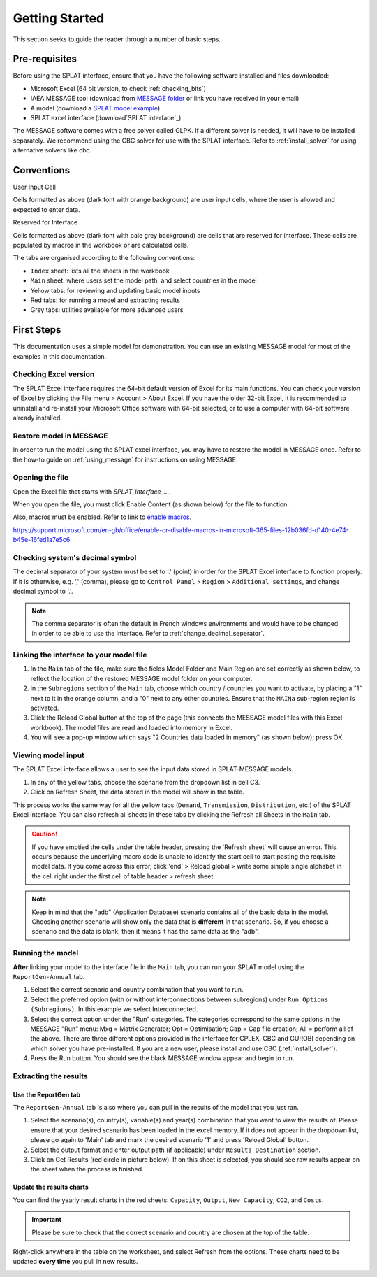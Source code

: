 .. role:: inputcell
    :class: inputcell
.. role:: interfacecell
    :class: interfacecell
.. role:: button
    :class: button


Getting Started
===============
This section seeks to guide the reader through a number of basic steps.

.. _prerequisites:

Pre-requisites
--------------
Before using the SPLAT interface, ensure that you have the following software installed and files downloaded:

-	Microsoft Excel (64 bit version, to check :ref:`checking_bits`)
-	IAEA MESSAGE tool (download from `MESSAGE folder`_ or link you have received in your email)
-   A model (download a `SPLAT model example`_)
-   SPLAT excel interface (download`SPLAT interface`_)

The MESSAGE software comes with a free solver called GLPK. If a different solver is needed, it will have to be installed separately. We recommend using the CBC solver for use with the SPLAT interface. Refer to :ref:`install_solver` for using alternative solvers like cbc. 

.. _MESSAGE folder: https://irena.sharepoint.com/:u:/r/sites/EPS/PTG%20Tools%20and%20Data/SPLAT%20kit/Software/IAEA%20MESSAGE/MESSAGE_setup%20APR2011%20INT.exe?csf=1&web=1&e=oIuPR2

.. _SPLAT interface: https://irena.sharepoint.com/:x:/r/sites/EPS/PTG%20Tools%20and%20Data/SPLAT%20kit/Software/SPLAT_Interface_v23062022_Africa.xlsm?d=w661c9a3d3cb84282b2c15f595a63ab2e&csf=1&web=1&e=txXq8U

.. _SPLAT model example: https://irena.sharepoint.com/:u:/r/sites/EPS/PTG%20Tools%20and%20Data/SPLAT%20kit/Software/MAINa_2022-06-23_1003_AllCountries.zip?csf=1&web=1&e=IRPZjo

.. _conventions:

Conventions
----------------
:inputcell:`User Input Cell`

Cells formatted as above (dark font with orange background) are user input cells, where the user is allowed and expected to enter data.

:interfacecell:`Reserved for Interface`

Cells formatted as above (dark font with pale grey background) are cells that are reserved for interface. These cells are populated by macros in the workbook or are calculated cells.

The tabs are organised according to the following conventions:

-	``Index`` sheet: lists all the sheets in the workbook
-	``Main`` sheet: where users set the model path, and select countries in the model
-	Yellow tabs: for reviewing and updating basic model inputs
-	Red tabs: for running a model and extracting results
-	Grey tabs: utilities available for more advanced users

.. _first_steps:

First Steps
--------------
This documentation uses a simple model for demonstration. You can use an existing MESSAGE model for most of the examples in this documentation.

.. _checking_bits:

Checking Excel version
+++++++++++++++++++++++

The SPLAT Excel interface requires the 64-bit default version of Excel for its main functions. You can check your version of Excel by clicking the :button:`File` menu > :button:`Account` > :button:`About Excel`. If you have the older 32-bit Excel, it is recommended to uninstall and re-install your Microsoft Office software with 64-bit selected, or to use a computer with 64-bit software already installed.

.. image:: getting_started_opening_file_2.PNG

.. _restoring_model:

Restore model in MESSAGE
++++++++++++++++++++++++

In order to run the model using the SPLAT excel interface, you may have to restore the model in MESSAGE once. Refer to the how-to guide on :ref:`using_message` for instructions on using MESSAGE.

.. _opening_file:

Opening the file
++++++++++++++++
Open the Excel file that starts with *SPLAT_Interface_...*.

When you open the file, you must click :button:`Enable Content` (as shown below) for the file to function.

.. image:: getting_started_opening_file.PNG

Also, macros must be enabled. Refer to link to `enable macros`_.

.. _enable macros:
https://support.microsoft.com/en-gb/office/enable-or-disable-macros-in-microsoft-365-files-12b036fd-d140-4e74-b45e-16fed1a7e5c6

.. _checking_decimal:

Checking system's decimal symbol
++++++++++++++++++++++++++++++++++
The decimal separator of your system must be set to '.' (point) in order for the SPLAT Excel interface to function properly. If it is otherwise, e.g. ',' (comma), please go to ``Control Panel`` > ``Region`` > ``Additional settings``, and change decimal symbol to '.'.

.. note::
    The comma separator is often the default in French windows environments and would have to be changed in order to be able to use the interface. Refer to :ref:`change_decimal_seperator`.

.. _link_interface:

Linking the interface to your model file
+++++++++++++++++++++++++++++++++++++++++

1. In the ``Main`` tab of the file, make sure the fields :inputcell:`Model Folder` and :inputcell:`Main Region` are set correctly as shown below, to reflect the location of the restored MESSAGE model folder on your computer.

2. in the ``Subregions`` section of the ``Main`` tab, choose which country / countries you want to activate, by placing a "1" next to it in the orange column, and a "0" next to any other countries. Ensure that the ``MAINa`` sub-region region is activated.

3. Click the :button:`Reload Global` button at the top of the page (this connects the MESSAGE model files with this Excel workbook). The model files are read and loaded into memory in Excel.

4. You will see a pop-up window which says "2 Countries data loaded in memory" (as shown below); press :button:`OK`.

.. image:: getting_started_linking_interface_1.PNG

.. image:: getting_started_linking_interface_2.PNG

.. _view_input:

Viewing model input
++++++++++++++++++++++

The SPLAT Excel interface allows a user to see the input data stored in SPLAT-MESSAGE models.

1. In any of the yellow tabs, choose the scenario from the dropdown list in cell C3.

2. Click on :button:`Refresh Sheet`, the data stored in the model will show in the table.

This process works the same way for all the yellow tabs (``Demand``, ``Transmission``, ``Distribution``, etc.) of the SPLAT Excel Interface. You can also refresh all sheets in these tabs by clicking the :button:`Refresh all Sheets` in the ``Main`` tab.

.. image:: getting_started_viewing_input.PNG


.. caution::
	If you have emptied the cells under the table header, pressing the 'Refresh sheet' will cause an error. This occurs because the underlying macro code is unable to identify the start cell to start pasting the requisite model data. If you come across this error, click 'end' > Reload global > write some simple single alphabet in the cell right under the first cell of table header > refresh sheet. 


.. note::
    Keep in mind that the "adb" (Application Database) scenario contains all of the basic data in the model. Choosing another scenario will show only the data that is **different** in that scenario. So, if you choose a scenario and the data is blank, then it means it has the same data as the "adb".


.. _run_model:

Running the model
++++++++++++++++++

**After** linking your model to the interface file in the ``Main`` tab, you can run your SPLAT model using the ``ReportGen-Annual`` tab.

1.	Select the correct scenario and country combination that you want to run.

2.  Select the preferred option (with or without interconnections between subregions) under ``Run Options (Subregions)``. In this example we select :inputcell:`Interconnected`.

3.	Select the correct option under the "Run" categories. The categories correspond to the same options in the MESSAGE "Run" menu:
	:inputcell:`Mxg` = Matrix Generator;
	:inputcell:`Opt` = Optimisation;
	:inputcell:`Cap` = Cap file creation;
	:inputcell:`All` = perform all of the above.
	There are three different options provided in the interface for CPLEX, CBC and GUROBI depending on which solver you have pre-installed. If you are a new user, please install and use CBC (:ref:`install_solver`).

4.	Press the :button:`Run` button. You should see the black MESSAGE window appear and begin to run.

.. image:: getting_started_running_model.PNG

.. _extract_results:

Extracting the results
++++++++++++++++++++++

Use the ReportGen tab
~~~~~~~~~~~~~~~~~~~~~~~~~
The ``ReportGen-Annual`` tab is also where you can pull in the results of the model that you just ran.

1.	Select the scenario(s), country(s), variable(s) and year(s) combination that you want to view the results of. Please ensure that your desired scenario has been loaded in the excel memory. If it does not appear in the dropdown list, please go again to 'Main' tab and mark the desired scenario '1' and press 'Reload Global' button.

2.  Select the output format and enter output path (if applicable) under ``Results Destination`` section.

3.	Click on :button:`Get Results` (red circle in picture below). If :inputcell:`on this sheet` is selected, you should see raw results appear on the sheet when the process is finished.

.. image:: getting_started_extract_results_1.PNG

Update the results charts
~~~~~~~~~~~~~~~~~~~~~~~~~
You can find the yearly result charts in the red sheets: ``Capacity``, ``Output``, ``New Capacity``, ``CO2``, and ``Costs``.

.. important::

    Please be sure to check that the correct scenario and country are chosen at the top of the table.

Right-click anywhere in the table on the worksheet, and select :button:`Refresh` from the options. These charts need to be updated **every time** you pull in new results.

.. image:: getting_started_extract_results_2.PNG
